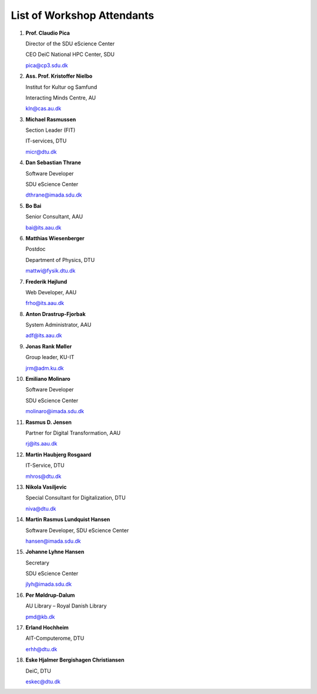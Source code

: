 List of Workshop Attendants
===========================



1.  **Prof. Claudio Pica**

    Director of the SDU eScience Center

    CEO DeiC National HPC Center, SDU

    pica@cp3.sdu.dk

2.  **Ass. Prof. Kristoffer Nielbo**

    Institut for Kultur og Samfund 

    Interacting Minds Centre, AU

    kln@cas.au.dk

3.  **Michael Rasmussen**
   
    Section Leader (FIT) 

    IT-services, DTU

    micr@dtu.dk

4.  **Dan Sebastian Thrane**

    Software Developer

    SDU eScience Center
    
    dthrane@imada.sdu.dk

5.  **Bo Bai**

    Senior Consultant, AAU

    bai@its.aau.dk

6.  **Matthias Wiesenberger**

    Postdoc

    Department of Physics, DTU

    mattwi@fysik.dtu.dk

7.  **Frederik Højlund**

    Web Developer, AAU

    frho@its.aau.dk

8.  **Anton Drastrup-Fjorbak**

    System Administrator, AAU

    adf@its.aau.dk

9.  **Jonas Rank Møller**

    Group leader, KU-IT

    jrm@adm.ku.dk

10. **Emiliano Molinaro**

    Software Developer

    SDU eScience Center
    
    molinaro@imada.sdu.dk

11. **Rasmus D. Jensen**
    
    Partner for Digital Transformation, AAU
    
    rj@its.aau.dk

12. **Martin Haubjerg Rosgaard**

    IT-Service, DTU

    mhros@dtu.dk

13. **Nikola Vasiljevic**

    Special Consultant for Digitalization, DTU

    niva@dtu.dk

14. **Martin Rasmus Lundquist Hansen**

    Software Developer, SDU eScience Center

    hansen@imada.sdu.dk
 
15. **Johanne Lyhne Hansen**

    Secretary

    SDU eScience Center

    jlyh@imada.sdu.dk

16. **Per Møldrup-Dalum**

    AU Library – Royal Danish Library

    pmd@kb.dk

17. **Erland Hochheim**

    AIT-Computerome, DTU

    erhh@dtu.dk

18. **Eske Hjalmer Bergishagen Christiansen**

    DeiC, DTU

    eskec@dtu.dk


.. raw:: html

    <script
        type="text/javascript"
        src="https://utteranc.es/client.js"
        async="async"
        repo="emolinaro/deic-project5"
        issue-term="pathname"
        theme="github-light"
        label="💬 comment"
        crossorigin="anonymous"
    />






